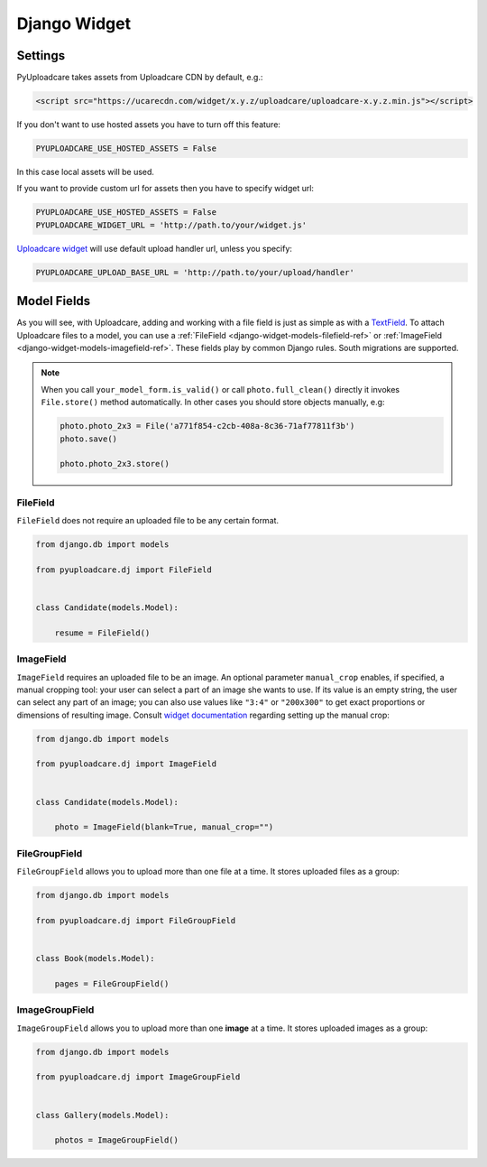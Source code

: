 .. _django-widget:

=============
Django Widget
=============

.. _django-widget-settings-ref:

Settings
--------

PyUploadcare takes assets from Uploadcare CDN by default, e.g.:

.. code-block:: html

    <script src="https://ucarecdn.com/widget/x.y.z/uploadcare/uploadcare-x.y.z.min.js"></script>

If you don't want to use hosted assets you have to turn off this feature:

.. code-block:: python

    PYUPLOADCARE_USE_HOSTED_ASSETS = False

In this case local assets will be used.

If you want to provide custom url for assets then you have to specify
widget url:

.. code-block:: python

    PYUPLOADCARE_USE_HOSTED_ASSETS = False
    PYUPLOADCARE_WIDGET_URL = 'http://path.to/your/widget.js'

`Uploadcare widget`_ will use default upload handler url, unless you specify:

.. code-block:: python

    PYUPLOADCARE_UPLOAD_BASE_URL = 'http://path.to/your/upload/handler'

.. _django-widget-models-ref:

Model Fields
------------

.. _Uploadcare widget: https://uploadcare.com/documentation/widget/

As you will see, with Uploadcare, adding and working with a file field is
just as simple as with a `TextField`_. To attach Uploadcare files to a model,
you can use a :ref:`FileField <django-widget-models-filefield-ref>` or
:ref:`ImageField <django-widget-models-imagefield-ref>`.
These fields play by common Django rules. South migrations are supported.

.. note::
    When you call ``your_model_form.is_valid()`` or call ``photo.full_clean()``
    directly it invokes ``File.store()`` method automatically. In other cases
    you should store objects manually, e.g:

    .. code-block:: python

        photo.photo_2x3 = File('a771f854-c2cb-408a-8c36-71af77811f3b')
        photo.save()

        photo.photo_2x3.store()

.. _django-widget-models-filefield-ref:

FileField
~~~~~~~~~

``FileField`` does not require an uploaded file to be any certain format.

.. code-block:: python

    from django.db import models

    from pyuploadcare.dj import FileField


    class Candidate(models.Model):

        resume = FileField()

.. _django-widget-models-imagefield-ref:

ImageField
~~~~~~~~~~

``ImageField`` requires an uploaded file to be an image. An optional parameter
``manual_crop`` enables, if specified, a manual cropping tool: your user can
select a part of an image she wants to use. If its value is an empty string,
the user can select any part of an image; you can also use values like
``"3:4"`` or ``"200x300"`` to get exact proportions or dimensions of resulting
image. Consult `widget documentation`_ regarding setting up the manual crop:

.. code-block:: python

    from django.db import models

    from pyuploadcare.dj import ImageField


    class Candidate(models.Model):

        photo = ImageField(blank=True, manual_crop="")

.. image:: https://ucarecdn.com/93b254a3-8c7a-4533-8c01-a946449196cb/-/resize/800/manual_crop.png

.. _django-widget-models-filegroupfield-ref:

FileGroupField
~~~~~~~~~~~~~~

``FileGroupField`` allows you to upload more than one file at a time. It stores
uploaded files as a group:

.. code-block:: python

    from django.db import models

    from pyuploadcare.dj import FileGroupField


    class Book(models.Model):

        pages = FileGroupField()

.. _django-widget-models-imagegroupfield-ref:

ImageGroupField
~~~~~~~~~~~~~~~

``ImageGroupField`` allows you to upload more than one **image** at a time.
It stores uploaded images as a group:

.. code-block:: python

    from django.db import models

    from pyuploadcare.dj import ImageGroupField


    class Gallery(models.Model):

        photos = ImageGroupField()

.. _widget documentation: https://uploadcare.com/documentation/widget/#crop
.. _TextField: https://docs.djangoproject.com/en/1.5/ref/models/fields/#django.db.models.TextField
